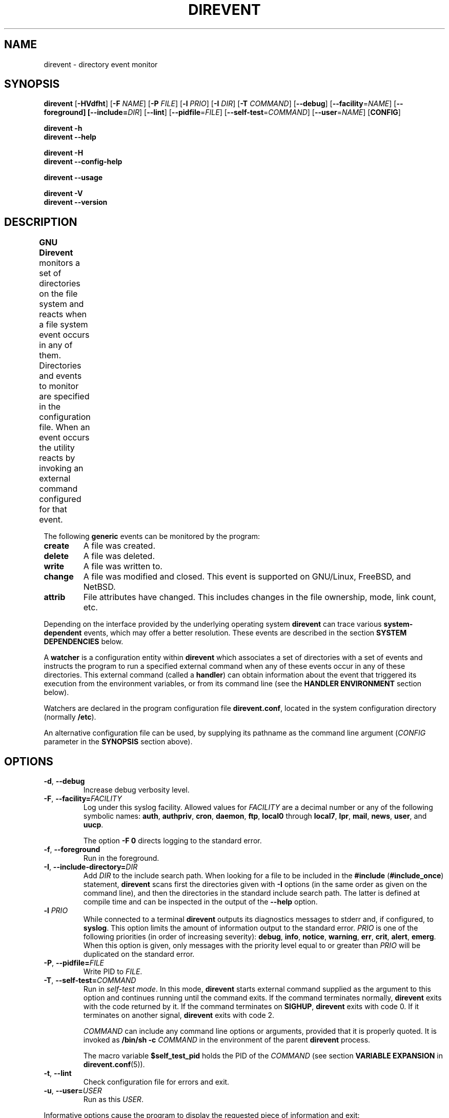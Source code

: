 .\" GNU direvent - directory content watcher daemon -*- nroff -*-
.\" Copyright (C) 2012-2021 Sergey Poznyakoff
.\"
.\" GNU direvent is free software; you can redistribute it and/or modify it
.\" under the terms of the GNU General Public License as published by the
.\" Free Software Foundation; either version 3 of the License, or (at your
.\" option) any later version.
.\"
.\" GNU direvent is distributed in the hope that it will be useful,
.\" but WITHOUT ANY WARRANTY; without even the implied warranty of
.\" MERCHANTABILITY or FITNESS FOR A PARTICULAR PURPOSE.  See the
.\" GNU General Public License for more details.
.\"
.\" You should have received a copy of the GNU General Public License along
.\" with direvent. If not, see <http://www.gnu.org/licenses/>.
.TH DIREVENT 8 "December 29, 2021" "DIREVENT" "Direvent User Reference"
.SH NAME
direvent \- directory event monitor
.SH SYNOPSIS
\fBdirevent\fR [\fB\-HVdfht\fR] [\fB\-F\fR \fINAME\fR]\
 [\fB\-P\fR \fIFILE\fR]\
 [\fB\-l\fR \fIPRIO\fR]\
 [\fB\-I\fR \fIDIR\fR]\
 [\fB\-T\fR \fICOMMAND\fR]\
 [\fB\-\-debug\fR]\
 [\fB\-\-facility\fR=\fINAME\fR]\
 [\fB\-\-foreground\fB]\
 [\fB\-\-include=\fIDIR\fR]\
 [\fB\-\-lint\fR]\
 [\fB\-\-pidfile\fR=\fIFILE\fR]\
 [\fB\-\-self\-test\fR=\fICOMMAND\fR]\
 [\fB\-\-user\fR=\fINAME\fR]\
 [\fBCONFIG\fR]

.B direvent \-h
.br
.B direvent \-\-help

.B direvent \-H
.br
.B direvent \-\-config\-help

.B direvent \-\-usage

.B direvent \-V
.br
.B direvent \-\-version

.SH DESCRIPTION
.B GNU Direvent
monitors a set of directories on the file system and reacts when
a file system event occurs in any of them.  Directories and events
to monitor are specified in the configuration file.  When an event
occurs the utility reacts by invoking an external command configured
for that event.	
.PP
The following
.B generic
events can be monitored by the program:
.TP
.B create
A file was created.
.TP
.B delete
A file was deleted.
.TP
.B write
A file was written to.
.TP
.B change
A file was modified and closed.  This event is supported on GNU/Linux,
FreeBSD, and NetBSD.
.TP
.B attrib
File attributes have changed.  This includes changes in the file
ownership, mode, link count, etc.
.PP
Depending on the interface provided by the underlying operating system
.B direvent
can trace various
.B system-dependent
events, which may offer a better resolution.  These events are
described in the section
.B SYSTEM DEPENDENCIES
below.
.PP
A
.B watcher
is a configuration entity within
.B direvent
which associates a set of directories with a set of events and
instructs the program to run a specified external command when
any of these events occur in any of these directories.  This
external command (called a \fBhandler\fR) can obtain information
about the event that triggered its execution from the environment
variables, or from its command line (see the \fBHANDLER ENVIRONMENT\fR
section below).
.PP
Watchers are declared in the program configuration file
.BR direvent.conf ,
located in the system configuration directory (normally \fB/etc\fR).
.PP
An alternative configuration file can be used, by supplying its pathname
as the command line argument (\fICONFIG\fR parameter in the \fBSYNOPSIS\fR
section above).
.SH OPTIONS
.TP
.BR \-d ", " \-\-debug 
Increase debug verbosity level.
.TP
\fB\-F\fR, \fB\-\-facility=\fIFACILITY\fR
Log under this syslog facility.  Allowed values for \fIFACILITY\fR are
a decimal number or any of the following symbolic names:
.BR auth ,
.BR authpriv ,
.BR cron ,
.BR daemon ,
.BR ftp ,
.BR local0 " through " local7 ,
.BR lpr ,
.BR mail ,
.BR news ,
.BR user ,
and
.BR uucp .

The option \fB\-F 0\fR directs logging to the standard error.
.TP
.BR \-f ", " \-\-foreground 
Run in the foreground.
.TP
\fB\-I\fR, \fB\-\-include-directory=\fIDIR\fR
Add \fIDIR\fR to the include search path.  When looking for a file to
be included in the \fB#include\fR (\fB#include_once\fR) statement,
\fBdirevent\fR scans first the directories given with \fB\-I\fR
options (in the same order as given on the command line), and then the
directories in the standard include search path.  The latter is
defined at compile time and can be inspected in the output of the
\fB\-\-help\fR option.
.TP
\fB\-l\fR \fIPRIO\fR
While connected to a terminal \fBdirevent\fR outputs its diagnostics
messages to stderr and, if configured, to \fBsyslog\fR.  This option
limits the amount of information output to the standard error.
\fIPRIO\fR is one of the following priorities (in order of increasing
severity):
.BR debug ,
.BR info ,
.BR notice ,
.BR warning ,
.BR err ,
.BR crit ,
.BR alert ,
.BR emerg .
When this option is given, only messages with the priority level equal
to or greater than \fIPRIO\fR will be duplicated on the standard
error.
.TP
\fB\-P\fR, \fB\-\-pidfile=\fIFILE\fR
Write PID to \fIFILE\fR.
.TP
\fB\-T\fR, \fB\-\-self\-test=\fICOMMAND\fR
Run in \fIself-test mode\fR.  In this mode, \fBdirevent\fR starts
external command supplied as the argument to this option and continues
running until the command exits.  If the command terminates normally,
\fBdirevent\fR exits with the code returned by it.  If the command
terminates on \fBSIGHUP\fR, \fBdirevent\fR exits with code 0.  If it
terminates on another signal, \fBdirevent\fR exits with code 2.

\fICOMMAND\fR can include any command line options or arguments,
provided that it is properly quoted.  It is invoked as 
.BI "/bin/sh -c " COMMAND
in the environment of the parent \fBdirevent\fR process.

The macro variable
.B $self_test_pid
holds the PID of the \fICOMMAND\fR (see section
.B VARIABLE EXPANSION
in
.BR direvent.conf (5)).
.TP
.BR \-t ", " \-\-lint 
Check configuration file for errors and exit.
.TP
\fB\-u\fR, \fB\-\-user=\fIUSER\fR
Run as this \fIUSER\fR.
.PP
Informative options cause the program to display the requested piece
of information and exit:
.TP
.BR \-h ", " \-\-help 
Output a terse help summary and exit.
.TP
.BR \-H ", " \-\-config\-help 
Describe configuration file syntax.
.TP
.B \-\-usage
Show available command line options.
.TP
.BR \-V ", " \-\-version
Print program version and copyright information.
.SH CONFIGURATION
The default configuration file is
.BR /etc/direvent.conf .
If a file name is supplied as an argument to the program, that file
will be read instead.
.PP
The configuration file syntax is discussed in detail in
.BR direvent.conf (5).
This section provides only a short description of it.
.PP
Three types of comments are allowed: inline comments, that begin with
a \fB#\fR or \fB//\fR and extend to the end of line, and multi-line
comments, which comprise everything enclosed between \fB/*\fR and
\fB*/\fR.  Comments and empty lines are ignored.  Whitespace
characters are ignored as well, except as they serve to separate
tokens.
.PP
A token is a string of consecutive characters from the following
classes: alphanumeric characters, underscores, dots, asterisks,
slashes, semicolons, commercial at's, and dashes.
.PP
Any other sequence of characters must be enclosed in double quotation
marks in order to represent a single token.
.PP
Configuration statements consist of a keyword and value separated by
any amount of whitespace and is terminated with a semicolon.  A block
statement is a collection of statements enclosed in curly braces.
.PP
The most important configuration statement is
.BR watcher .
It is defined as follows:
.sp
.nf
.in +2
.B watcher {
.in +4
\fBpath\fR \fIPATHNAME\fR [\fBrecursive\fR [\fILEVEL\fR]];
.BI "event " EVENT\-LIST ;
.BI "command " COMMAND\-LINE ;
.BI "user " NAME ;
.BI "timeout " NUMBER ;
.BI "environ " ENV\-SPEC ;
.BI "option " STRING\-LIST ;
.in -4
.B }
.in
.fi
.PP
Each \fBwatcher\fR statement instructs \fBdirevent\fR to monitor
the events listed in \fIEVENT\-LIST\fR occurring in the directories
specified by \fIPATHNAME\fRs in \fBpath\fR statements (any number of
\fBpath\fR statements can be given).  When any such event is detected,
the \fICOMMAND\-LINE\fR will be executed.
.PP
Each directory defined with the \fBrecursive\fR keyword will be
watched recursively.  This means that for each subdirectory created in
it, \fBdirevent\fR will install a watcher similar to that of its parent
directory.  The optional \fILEVEL\fR can be used to set up a cut-off
nesting level, beyond which the recursive operation is disabled.
.PP
The \fIPATHNAME\fR is not required to be a directory, it can as well
be a file of any type.  This file is not required to exist, either.  If
it does not, \fBdirevent\fR will defer configuring the watcher until
the file is eventually created.
.PP
The rest of statements are optional.  The \fBuser\fR statement can be
used to execute the \fICOMMAND\-LINE\fR as the user \fINAME\fR
(provided, of course, that \fBdirevent\fR is started with root
privileges).  The \fBtimeout\fR specifies the maximum amount of time
(in seconds) the command is allowed to run.  It defaults to 5.  The
\fBenviron\fR statement modifies the command environment (see the
following section).  Finally, the \fBoption\fR statement supplies
additional options.  It can be used, for example, to divert the
command's output to \fBsyslog\fR.
.PP
The program's logging is controlled by the \fBdebug\fR and
\fBsyslog\fR statements.
.TP
.BI "debug " NUMBER ;
Sets the debugging level to \fINUMBER\fR -- an integer value between 0
and 4.  Zero is the default and means the debugging is disabled.  The
bigger the \fINUMBER\fR the more detailed debugging information will
be output.
.PP
The \fBsyslog\fR statement controls the syslog logging:
.sp
.nf
.in +2
.B syslog {
.in +4
.BI "facility " STRING ;
.BI "tag " STRING ;
.BI "print\-priority " BOOL ;
.in -4
.B }
.PP
The \fBpidfile\fR statement instructs the program to write its PID to
the named file after disconnecting from the controlling terminal.
.SH "HANDLER ENVIRONMENT"
The handler to be executed on an event is defined by the \fBcommand\fR
statement in the \fBwatcher\fR configuration block (see
.BR direvent.conf (5)).
Before executing, the following operations are performed:
.nr step 1 1
.IP \n[step].
The current working directory is set to the directory where the event
occurred.
.IP \n+[step].
If the global \fBenviron\fR statement is present, the current
environment is modified according to its rules.
.IP \n+[step].
If the \fBenviron\fR statement is present in the watcher, the
environment is further modified according to its rules.  See the
description of the \fBenviron\fR statement in
.BR direvent.conf (5).
.IP \n+[step].
The standard input is closed.
.IP
If the \fBstdout\fR option is supplied,
the standard output is captured and redirected to the \fBsyslog\fR.
Otherwise it is closed.
.IP
If the \fBstderr\fR option is supplied,
the standard error is captured and redirected to the \fBsyslog\fR.
Otherwise it is closed.
.IP
All file descriptors above 2 are closed.
.IP \n+[step].
\fBMacro variables\fR are expanded in the command line.  Unless the
\fBshell\fR option is set, environment variables are expanded as
well.  See the section
.B VARIABLE EXPANSION
in
.BR direvent.conf (5).
For example, if the handler is about to be executed for the
\fBwrite\fR event on the file \fBsomefile\fR, and the \fBcommand\fR
definition was:
.RS
.sp
.nf
.in +4
command "/libexec/handler \-e '$genev_name' \-f '$file'";
.in
.fi
.RE
.IP
then the resulting command line will be:
.RS
.sp
.nf
.in +4
/libexec/handler \-e 'open' \-f 'somefile'
.in
.fi
.RE
.IP \n+[step].
If the \fBshell\fR option is set, the handler is invoked via the
shell, as \fB$SHELL -c \fIcommand\fR.
.IP \n+[step].
Otherwise, word splitting is performed on the resulting command line.
The first word is treated as the pathname of the program, which is
then invoked via the \fBexecve\fR system call.
.SH "SYSTEM DEPENDENCIES"
\fBDirevent\fR relies on the event monitoring API provided by the
kernel.
.SH Linux
On \fBLinux\fR the program uses
.BR inotify (7).
.PP
The maximum number of watches a user process can have is controlled by
the
.B fs.inotify.max_user_watches
system variable.  Normally it is set to 8192, which is quite enough
for most purposes.  However, if you monitor a big number or
directories and/or are using recursive watchers, you may need more
watches.  In that case, use
.BR sysctl (8)
to raise the limit, e.g.:
.sp
.nf
.in +4
sysctl \-w fs.inotify.max_user_watches=16384
.in
.fi
.PP
Most GNU/Linux distributions provide the file
.B /etc/sysctl.conf
which can be used to set this variable on startup.
.PP
The following system-dependent events are defined on systems that use
.BR inotify (7):
.TP
.B ACCESS
A file was accessed.
.TP
.B ATTRIB
A file's metadata changed.
.TP
.B CLOSE_WRITE
A writable file was closed.
.TP
.B CLOSE_NOWRITE
An unwritable file closed.
.TP
.B CREATE
A file was created.
.TP
.B DELETE
A file was deleted.
.TP
.B MODIFY
A file was modified.
.TP
.B MOVED_FROM
A file was moved into a monitored directory.
.TP
.B MOVED_TO
A file was moved out from a monitored directory.
.TP
.B OPEN
A file was opened.
.SH BSD
When compiled on \fBBSD\fR systems (including \fBDarwin\fR),
\fBdirevent\fR uses
.BR kqueue (2).
This interface needs an open file handle for each file in a monitored
directory, which means that the number of watchers is limited by the
maximum number of open files.  Use
.BI "ulimit -n " NUM
to raise it to a higher number.
.PP
Since it operates on files, \fBkqueue\fR does not provide direct
support for the \fBcreate\fR generic event.  \fBDirevent\fR works
over this disadvantage by keeping track of the contents of each
monitored directory and rescanning it each time a \fBWRITE\fR system
event is reported for it.  It then generates the
\fBopen\fR event for each file that appeared after the last scan.
Such a rescan can consume considerable time if a directory has a very
large number of files in it.
.PP
Further, the \fBchange\fR event is supported only on FreeBSD and NetBSD.
.PP
The following system-dependent events are available:
.TP
.B DELETE
The \fBunlink()\fR system call was called on the monitored file.
.TP
.B WRITE
A write occurred on the file.
.TP
.B EXTEND
The file was extended.
.TP
.B ATTRIB
The file attributes have changed.
.TP
.B LINK
The link count on the file changed.
.TP
.B RENAME
The file was renamed.
.TP
.B REVOKE
Access to the file was revoked via
.BR revoke (2)
or the underlying file system was unmounted.
.PP
Additionally, the following system events are supported by FreeBSD and
NetBSD:
.TP
.B CLOSE
File opened read-only writing was closed.
.TP
.B CLOSE_WRITE
File opened for writing was closed.
.TP
.B OPEN
File was opened.
.TP
.B READ
File was read.
.SH Darwin
Essentially the same as
.BR BSD .
The main difference compared to \fBLinux\fR and \fBBSD\fR is that on
\fBDarwin\fR the watchers are set after disconnecting from the
controlling terminal, because \fBDarwin\fR lacks the
.BR rfork (2)
call and the event queue cannot be inherited by the child process.
.SH "EXIT CODE"
.IP 0
Successful termination.
.IP 1
Command line usage error.
.IP 2
Another error occurred.
.SH "SEE ALSO"
.BR direvent.conf (5),
.BR inotify (7),
.BR kqueue (2).
.SH AUTHORS
Sergey Poznyakoff
.SH "BUG REPORTS"
Report bugs to <bug-direvent@gnu.org.ua>.
.SH COPYRIGHT
Copyright \(co 2012\-2021 Sergey Poznyakoff
.br
.na
License GPLv3+: GNU GPL version 3 or later <http://gnu.org/licenses/gpl.html>
.br
.ad
This is free software: you are free to change and redistribute it.
There is NO WARRANTY, to the extent permitted by law.
.\" Local variables:
.\" eval: (add-hook 'write-file-hooks 'time-stamp)
.\" time-stamp-start: ".TH [A-Z_][A-Z0-9_.\\-]* [0-9] \""
.\" time-stamp-format: "%:B %:d, %:y"
.\" time-stamp-end: "\""
.\" time-stamp-line-limit: 20
.\" end:

